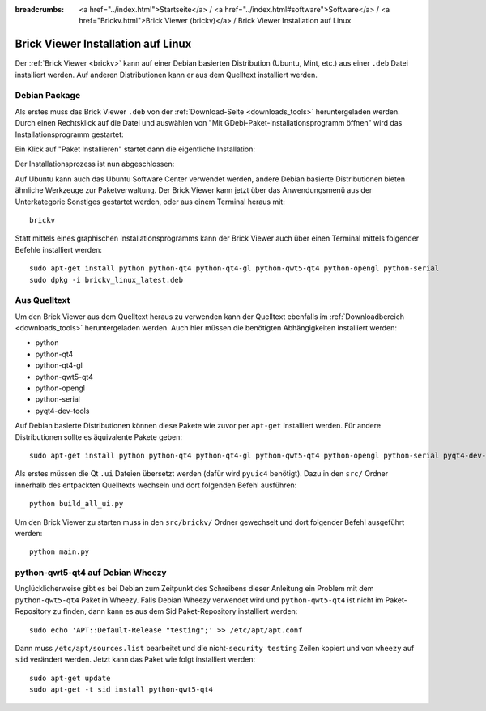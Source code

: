 
:breadcrumbs: <a href="../index.html">Startseite</a> / <a href="../index.html#software">Software</a> / <a href="Brickv.html">Brick Viewer (brickv)</a> / Brick Viewer Installation auf Linux

.. _brickv_install_linux:

Brick Viewer Installation auf Linux
===================================

Der :ref:`Brick Viewer <brickv>` kann auf einer Debian basierten Distribution
(Ubuntu, Mint, etc.) aus einer ``.deb`` Datei installiert werden. Auf anderen
Distributionen kann er aus dem Quelltext installiert werden.


Debian Package
--------------

Als erstes muss das Brick Viewer ``.deb`` von
der :ref:`Download-Seite <downloads_tools>` heruntergeladen werden.
Durch einen Rechtsklick auf
die Datei und auswählen von "Mit GDebi-Paket-Installationsprogramm öffnen" wird
das Installationsprogramm gestartet:

.. image:: /Images/Screenshots/brickv_linux_1_small.jpg
   :scale: 100 %
   :alt: Brickv Installation Schritt 1
   :align: center
   :target: ../_images/Screenshots/brickv_linux_1.jpg

Ein Klick auf "Paket Installieren" startet dann die eigentliche Installation:

.. image:: /Images/Screenshots/brickv_linux_2_small.jpg
   :scale: 100 %
   :alt: Brickv Installation Schritt 2
   :align: center
   :target: ../_images/Screenshots/brickv_linux_2.jpg

Der Installationsprozess ist nun abgeschlossen:

.. image:: /Images/Screenshots/brickv_linux_3_small.jpg
   :scale: 100 %
   :alt: Brickv Installation Schritt 3
   :align: center
   :target: ../_images/Screenshots/brickv_linux_3.jpg

Auf Ubuntu kann auch das Ubuntu Software Center verwendet werden, andere Debian
basierte Distributionen bieten ähnliche Werkzeuge zur Paketverwaltung.
Der Brick Viewer kann jetzt über das Anwendungsmenü aus der Unterkategorie
Sonstiges gestartet werden, oder aus einem Terminal heraus mit::

 brickv

Statt mittels eines graphischen Installationsprogramms kann der Brick Viewer
auch über einen Terminal mittels folgender Befehle installiert werden::

 sudo apt-get install python python-qt4 python-qt4-gl python-qwt5-qt4 python-opengl python-serial
 sudo dpkg -i brickv_linux_latest.deb


Aus Quelltext
-------------

Um den Brick Viewer aus dem Quelltext heraus zu verwenden kann der Quelltext
ebenfalls im :ref:`Downloadbereich <downloads_tools>` heruntergeladen werden.
Auch hier müssen die benötigten Abhängigkeiten installiert werden:

* python
* python-qt4
* python-qt4-gl
* python-qwt5-qt4
* python-opengl
* python-serial
* pyqt4-dev-tools

Auf Debian basierte Distributionen können diese Pakete wie zuvor per ``apt-get``
installiert werden. Für andere Distributionen sollte es äquivalente Pakete geben::

 sudo apt-get install python python-qt4 python-qt4-gl python-qwt5-qt4 python-opengl python-serial pyqt4-dev-tools

Als erstes müssen die Qt ``.ui`` Dateien übersetzt werden (dafür wird
``pyuic4`` benötigt). Dazu in den ``src/`` Ordner innerhalb des entpackten
Quelltexts wechseln und dort folgenden Befehl ausführen::

 python build_all_ui.py

Um den Brick Viewer zu starten muss in den ``src/brickv/`` Ordner
gewechselt und dort folgender Befehl ausgeführt werden::

 python main.py


python-qwt5-qt4 auf Debian Wheezy
---------------------------------

Unglücklicherweise gibt es bei Debian zum Zeitpunkt des Schreibens dieser
Anleitung ein Problem mit dem ``python-qwt5-qt4`` Paket in Wheezy.
Falls Debian Wheezy verwendet wird und ``python-qwt5-qt4`` ist nicht im
Paket-Repository zu finden, dann kann es aus dem Sid Paket-Repository installiert
werden::

 sudo echo 'APT::Default-Release "testing";' >> /etc/apt/apt.conf

Dann muss ``/etc/apt/sources.list`` bearbeitet und die
nicht-``security testing`` Zeilen kopiert und von ``wheezy`` auf ``sid``
verändert werden. Jetzt kann das Paket wie folgt installiert werden::

 sudo apt-get update
 sudo apt-get -t sid install python-qwt5-qt4
